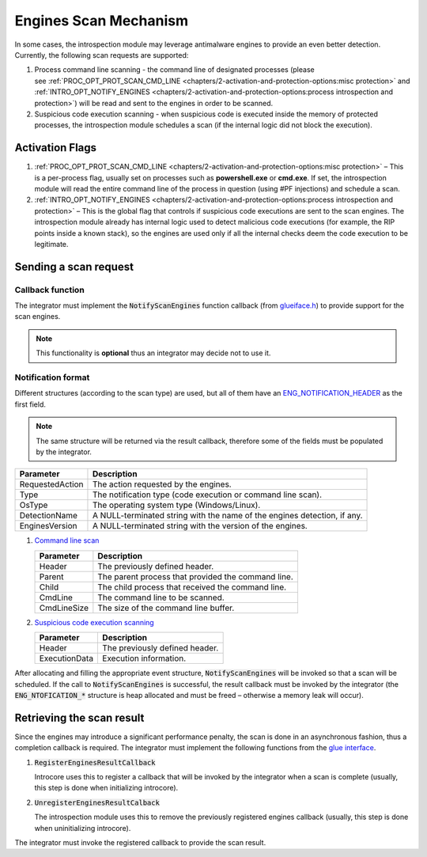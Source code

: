 ======================
Engines Scan Mechanism
======================

In some cases, the introspection module may leverage antimalware engines to provide an even better detection. Currently, the following scan requests are supported:

#. Process command line scanning - the command line of designated processes 
   (please see :ref:`PROC_OPT_PROT_SCAN_CMD_LINE <chapters/2-activation-and-protection-options:misc protection>` and 
   :ref:`INTRO_OPT_NOTIFY_ENGINES <chapters/2-activation-and-protection-options:process introspection and protection>`) 
   will be read and sent to the engines in order to be scanned.
#. Suspicious code execution scanning - when suspicious code is executed inside the memory of protected processes, 
   the introspection module schedules a scan (if the internal logic did not block the execution).

Activation Flags
================

#. :ref:`PROC_OPT_PROT_SCAN_CMD_LINE <chapters/2-activation-and-protection-options:misc protection>` – 
   This is a per-process flag, usually set on processes such as **powershell.exe** or **cmd.exe**. 
   If set, the introspection module will read the entire command line of the process in question 
   (using #PF injections) and schedule a scan.
#. :ref:`INTRO_OPT_NOTIFY_ENGINES <chapters/2-activation-and-protection-options:process introspection and protection>` – 
   This is the global flag that controls if suspicious code executions are sent to the scan engines.
   The introspection module already has internal logic used to detect malicious code executions (for 
   example, the RIP points inside a known stack), so the engines are used only if all the internal checks deem
   the code execution to be legitimate.

Sending a scan request
======================

Callback function
-----------------

The integrator must implement the :code:`NotifyScanEngines` function callback
(from `glueiface.h <../_static/doxygen/html/glueiface_8h.html>`__) to provide support for the scan engines.

.. note::

    This functionality is **optional** thus an integrator may decide not to use it.

Notification format
-------------------

Different structures (according to the scan type) are used, but all of them have an ENG_NOTIFICATION_HEADER_ as the first field.

.. note::

    The same structure will be returned via the result callback, therefore some of the fields must be populated by the integrator.

+-------------------+----------------------------------------------------------------------------+
| Parameter         | Description                                                                |
+===================+============================================================================+
| RequestedAction   | The action requested by the engines.                                       |
+-------------------+----------------------------------------------------------------------------+
| Type              | The notification type (code execution or command line scan).               |
+-------------------+----------------------------------------------------------------------------+
| OsType            | The operating system type (Windows/Linux).                                 |
+-------------------+----------------------------------------------------------------------------+
| DetectionName     | A NULL-terminated string with the name of the engines detection, if any.   |
+-------------------+----------------------------------------------------------------------------+
| EnginesVersion    | A NULL-terminated string with the version of the engines.                  |
+-------------------+----------------------------------------------------------------------------+

#. `Command line scan`_

   +---------------+------------------------------------------------------+
   | Parameter     | Description                                          |
   +===============+======================================================+
   | Header        | The previously defined header.                       |
   +---------------+------------------------------------------------------+
   | Parent        | The parent process that provided the command line.   |
   +---------------+------------------------------------------------------+
   | Child         | The child process that received the command line.    |
   +---------------+------------------------------------------------------+
   | CmdLine       | The command line to be scanned.                      |
   +---------------+------------------------------------------------------+
   | CmdLineSize   | The size of the command line buffer.                 |
   +---------------+------------------------------------------------------+

#. `Suspicious code execution scanning`_

   +-----------------+----------------------------------+
   | Parameter       | Description                      |
   +=================+==================================+
   | Header          | The previously defined header.   |
   +-----------------+----------------------------------+
   | ExecutionData   | Execution information.           |
   +-----------------+----------------------------------+

After allocating and filling the appropriate event structure, 
:code:`NotifyScanEngines` will be invoked so that a scan will be
scheduled. If the call to :code:`NotifyScanEngines` is successful, the
result callback must be invoked by the integrator (the :code:`ENG_NTOFICATION_*` 
structure is heap allocated and must be freed – otherwise a memory leak will occur).

Retrieving the scan result
==========================

Since the engines may introduce a significant performance penalty, the
scan is done in an asynchronous fashion, thus a completion callback is
required. The integrator must implement the following functions from the
`glue interface <../_static/doxygen/html/glueiface_8h.html>`__.

#. :code:`RegisterEnginesResultCallback`

   Introcore uses this to register a callback that will be invoked by the integrator when a scan is complete (usually, this step is done when initializing introcore).

#. :code:`UnregisterEnginesResultCalback`

   The introspection module uses this to remove the previously registered engines callback (usually, this step is done
   when uninitializing introcore).

The integrator must invoke the registered callback to provide the scan result.

.. _ENG_NOTIFICATION_HEADER: ../_static/doxygen/html/struct___e_n_g___n_o_t_i_f_i_c_a_t_i_o_n___h_e_a_d_e_r.html
.. _Command line scan: ../_static/doxygen/html/struct___e_n_g___n_o_t_i_f_i_c_a_t_i_o_n___c_m_d___l_i_n_e.html
.. _Suspicious code execution scanning: ../_static/doxygen/html/struct___e_n_g___n_o_t_i_f_i_c_a_t_i_o_n___c_o_d_e___e_x_e_c.html
